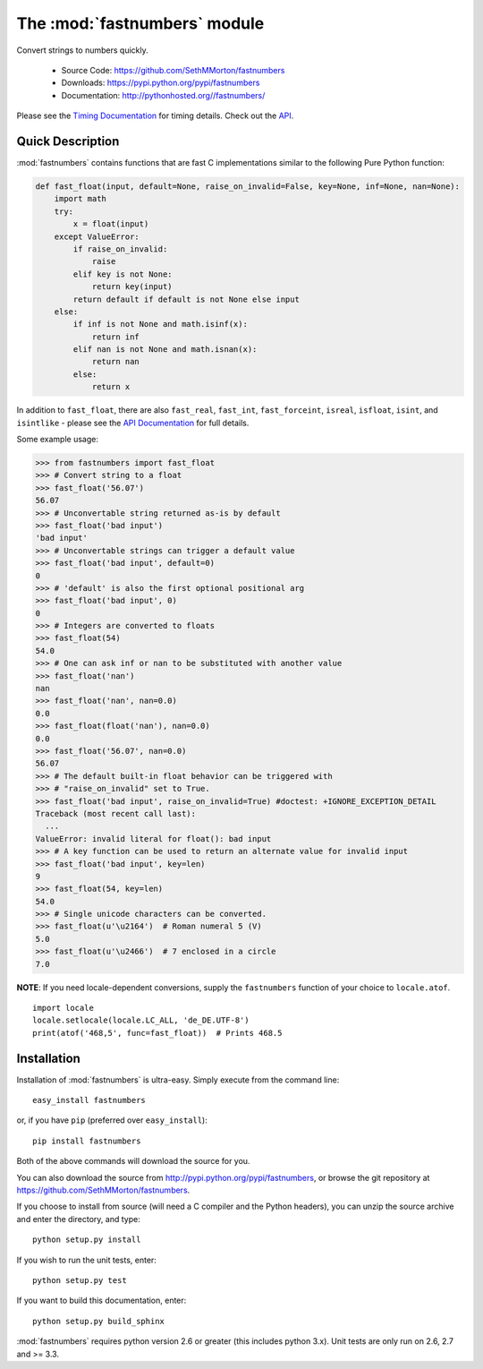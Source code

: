 .. default-domain:: py
.. module:: fastnumbers

The :mod:`fastnumbers` module
=============================

Convert strings to numbers quickly.

    - Source Code: https://github.com/SethMMorton/fastnumbers
    - Downloads: https://pypi.python.org/pypi/fastnumbers
    - Documentation: http://pythonhosted.org//fastnumbers/

Please see the
`Timing Documentation <http://pythonhosted.org//fastnumbers/timing.html>`_
for timing details.
Check out the `API <http://pythonhosted.org//fastnumbers/api.html>`_.

Quick Description
-----------------

:mod:`fastnumbers` contains functions that are fast C implementations similar
to the following Pure Python function:

.. code-block:: python

    def fast_float(input, default=None, raise_on_invalid=False, key=None, inf=None, nan=None):
        import math
        try:
            x = float(input)
        except ValueError:
            if raise_on_invalid:
                raise
            elif key is not None:
                return key(input)
            return default if default is not None else input
        else:
            if inf is not None and math.isinf(x):
                return inf
            elif nan is not None and math.isnan(x):
                return nan
            else:
                return x

In addition to ``fast_float``, there are also ``fast_real``,
``fast_int``, ``fast_forceint``, ``isreal``, ``isfloat``, ``isint``, 
and ``isintlike`` - please see the
`API Documentation <http://pythonhosted.org//fastnumbers/api.html>`_
for full details.

Some example usage:

.. code-block:: python

    >>> from fastnumbers import fast_float
    >>> # Convert string to a float
    >>> fast_float('56.07')
    56.07
    >>> # Unconvertable string returned as-is by default
    >>> fast_float('bad input')
    'bad input'
    >>> # Unconvertable strings can trigger a default value
    >>> fast_float('bad input', default=0)
    0
    >>> # 'default' is also the first optional positional arg
    >>> fast_float('bad input', 0)
    0
    >>> # Integers are converted to floats
    >>> fast_float(54)
    54.0
    >>> # One can ask inf or nan to be substituted with another value
    >>> fast_float('nan')
    nan
    >>> fast_float('nan', nan=0.0)
    0.0
    >>> fast_float(float('nan'), nan=0.0)
    0.0
    >>> fast_float('56.07', nan=0.0)
    56.07
    >>> # The default built-in float behavior can be triggered with
    >>> # "raise_on_invalid" set to True. 
    >>> fast_float('bad input', raise_on_invalid=True) #doctest: +IGNORE_EXCEPTION_DETAIL
    Traceback (most recent call last):
      ...
    ValueError: invalid literal for float(): bad input
    >>> # A key function can be used to return an alternate value for invalid input
    >>> fast_float('bad input', key=len)
    9
    >>> fast_float(54, key=len)
    54.0
    >>> # Single unicode characters can be converted.
    >>> fast_float(u'\u2164')  # Roman numeral 5 (V)
    5.0
    >>> fast_float(u'\u2466')  # 7 enclosed in a circle
    7.0

**NOTE**: If you need locale-dependent conversions, supply the ``fastnumbers``
function of your choice to ``locale.atof``.

::

    import locale
    locale.setlocale(locale.LC_ALL, 'de_DE.UTF-8')
    print(atof('468,5', func=fast_float))  # Prints 468.5

Installation
------------

Installation of :mod:`fastnumbers` is ultra-easy.  Simply execute from the
command line::

    easy_install fastnumbers

or, if you have ``pip`` (preferred over ``easy_install``)::

    pip install fastnumbers

Both of the above commands will download the source for you.

You can also download the source from http://pypi.python.org/pypi/fastnumbers,
or browse the git repository at https://github.com/SethMMorton/fastnumbers.

If you choose to install from source (will need a C compiler and the Python headers),
you can unzip the source archive and enter the directory, and type::

    python setup.py install

If you wish to run the unit tests, enter::

    python setup.py test

If you want to build this documentation, enter::

    python setup.py build_sphinx

:mod:`fastnumbers` requires python version 2.6 or greater
(this includes python 3.x). Unit tests are only run on 2.6, 2.7 and >= 3.3.
